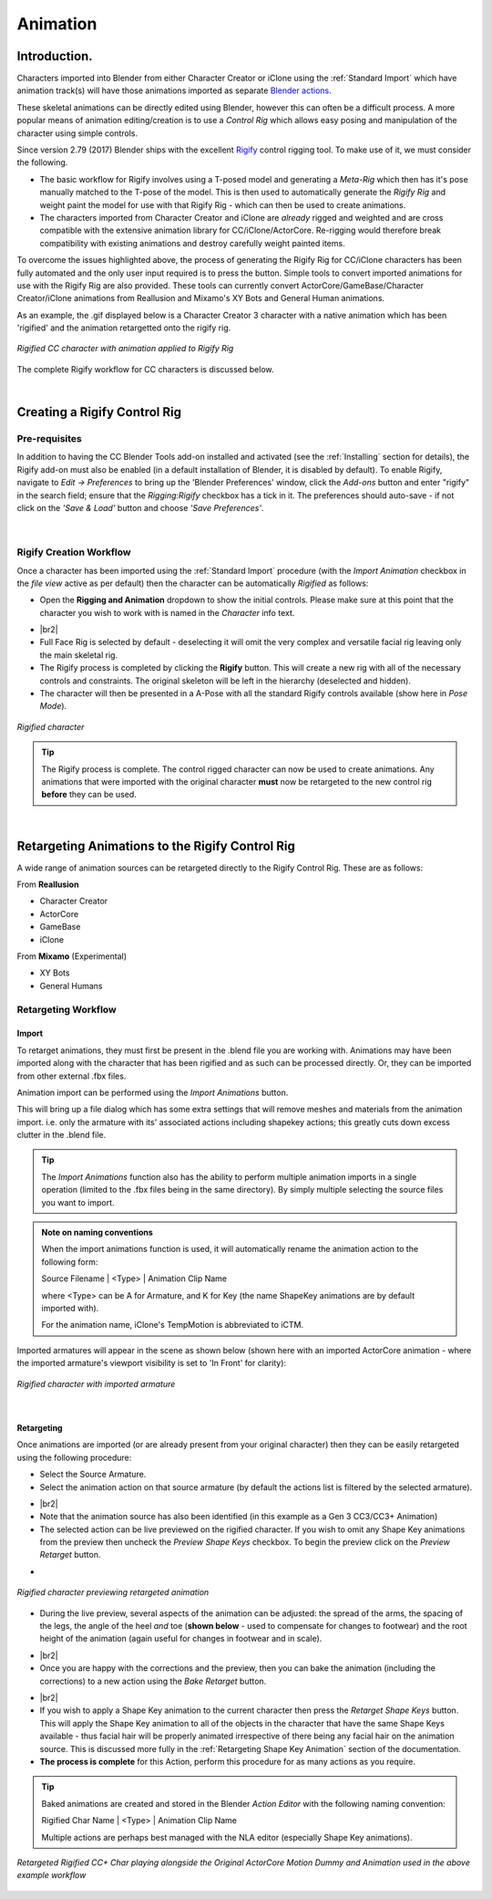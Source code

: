 .. _Blender actions: https://docs.blender.org/manual/en/latest/animation/actions.html

.. _Rigify: https://docs.blender.org/manual/en/2.81/addons/rigging/rigify.html

.. |br2| raw:: html

   <br /><br />

.. |br| raw:: html

   <br />

~~~~~~~~~~~
 Animation
~~~~~~~~~~~

Introduction.
=============

Characters imported into Blender from either Character Creator or iClone using the :ref:`Standard Import` which have animation track(s) will have those animations imported as separate `Blender actions`_.

These skeletal animations can be directly edited using Blender, however this can often be a difficult process.  A more popular means of animation editing/creation is to use a *Control Rig* which allows easy posing and manipulation of the character using simple controls.

Since version 2.79 (2017) Blender ships with the excellent `Rigify`_ control rigging tool.  To make use of it, we must consider the following.

- The basic workflow for Rigify involves using a T-posed model and generating a *Meta-Rig* which then has it's pose manually matched to the T-pose of the model.  This is then used to automatically generate the *Rigify Rig* and weight paint the model for use with that Rigify Rig - which can then be used to create animations.

- The characters imported from Character Creator and iClone are *already* rigged and weighted and are cross compatible with the extensive animation library for CC/iClone/ActorCore.  Re-rigging would therefore break compatibility with existing animations and destroy carefully weight painted items.

To overcome the issues highlighted above, the process of generating the Rigify Rig for CC/iClone characters has been fully automated and the only user input required is to press the button.  Simple tools to convert imported animations for use with the Rigify Rig are also provided.  These tools can currently convert ActorCore/GameBase/Character Creator/iClone animations from Reallusion and Mixamo's XY Bots and General Human animations.

As an example, the .gif displayed below is a Character Creator 3 character with a native animation which has been 'rigified' and the animation retargetted onto the rigify rig.

.. figure:: images/dance_rigify.gif
    :align: center

    *Rigified CC character with animation applied to Rigify Rig*

The complete Rigify workflow for CC characters is discussed below.

|

Creating a Rigify Control Rig
=============================

Pre-requisites
--------------

.. |save_load|
    image:: images/save_load.png

In addition to having the CC Blender Tools add-on installed and activated (see the :ref:`Installing` section for details), the Rigify add-on must also be enabled (in a default installation of Blender, it is disabled by default). To enable Rigify, navigate to *Edit -> Preferences* to bring up the 'Blender Preferences' window, click the *Add-ons* button and enter "rigify" in the search field; ensure that the *Rigging:Rigify* checkbox has a tick in it.  The preferences should auto-save - if not click on the *'Save & Load'* button |save_load| and choose *'Save Preferences'*.

.. figure:: images/rigify_active.png
    :width: 450
    :align: center

|

Rigify Creation Workflow
------------------------

Once a character has been imported using the :ref:`Standard Import` procedure (with the *Import Animation* checkbox in the *file view* active as per default) then the character can be automatically *Rigified* as follows:

- Open the **Rigging and Animation** dropdown to show the initial controls.  Please make sure at this point that the character you wish to work with is named in the *Character* info text.

.. |init_rigify|
     image:: images/initial_rigify.png

- |init_rigify| |br2|

- Full Face Rig is selected by default - deselecting it will omit the very complex and versatile facial rig leaving only the main skeletal rig.

- The Rigify process is completed by clicking the **Rigify** button.  This will create a new rig with all of the necessary controls and constraints.  The original skeleton will be left in the hierarchy (deselected and hidden).

- The character will then be presented in a A-Pose with all the standard Rigify controls available (show here in *Pose Mode*).

.. figure:: images/char_rigify.png
    :align: center
    :width: 450

    *Rigified character*

.. Tip:: 
    The Rigify process is complete.  The control rigged character can now be used to create animations.  Any animations that were imported with the original character **must** now be retargeted to the new control rig **before** they can be used.

|

Retargeting Animations to the Rigify Control Rig
=================================================

A wide range of animation sources can be retargeted directly to the Rigify Control Rig.  These are as follows:

From **Reallusion**

- Character Creator

- ActorCore

- GameBase

- iClone

From **Mixamo** (Experimental)

- XY Bots

- General Humans


Retargeting Workflow
---------------------

Import
______

To retarget animations, they must first be present in the .blend file you are working with.  Animations may have been imported along with the character that has been rigified and as such can be processed directly. Or, they can be imported from other external .fbx files.

Animation import can be performed using the *Import Animations* button.

.. image:: images/retarget_import.png

This will bring up a file dialog which has some extra settings that will remove meshes and materials from the animation import. i.e. only the armature with its' associated actions including shapekey actions; this greatly cuts down excess clutter in the .blend file.

.. image:: images/anim_import_options.png

.. Tip::
    The *Import Animations* function also has the ability to perform multiple animation imports in a single operation (limited to the .fbx files being in the same directory). By simply multiple selecting the source files you want to import.

.. Admonition:: Note on naming conventions

    When the import animations function is used, it will automatically rename the animation action to the following form:

    Source Filename \| <Type> \| Animation Clip Name

    where <Type> can be A for Armature, and K for Key (the name ShapeKey animations are by default imported with).

    For the animation name, iClone's TempMotion is abbreviated to iCTM.

Imported armatures will appear in the scene as shown below (shown here with an imported ActorCore animation - where the imported armature's viewport visibility is set to 'In Front' for clarity):

.. figure:: images/char_rigify_anim_import.png
    :align: center
    :width: 450

    *Rigified character with imported armature*

|

Retargeting
___________

Once animations are imported (or are already present from your original character) then they can be easily retargeted using the following procedure:

- Select the Source Armature.

- Select the animation action on that source armature (by default the actions list is filtered by the selected armature).

.. |anim_source|
    image:: images/anim_source.png

- |anim_source| |br2|

- Note that the animation source has also been identified (in this example as a Gen 3 CC3/CC3+ Animation)

- The selected action can be live previewed on the rigified character.  If you wish to omit any Shape Key animations from the preview then uncheck the *Preview Shape Keys* checkbox. To begin the preview click on the *Preview Retarget* button.

.. |preview_controls|
    image:: images/preview_controls.png

- |preview_controls|

.. figure:: images/char_rigify_preview.png
    :align: center
    :width: 450

    *Rigified character previewing retargeted animation*

- During the live preview, several aspects of the animation can be adjusted:  the spread of the arms, the spacing of the legs, the angle of the heel *and* toe (**shown below** - used to compensate for changes to footwear) and the root height of the animation (again useful for changes in footwear and in scale).

.. |limb_correction|
    image:: images/heel_correction.gif

- |limb_correction| |br2|

- Once you are happy with the corrections and the preview, then you can bake the animation (including the corrections) to a new action using the *Bake Retarget* button.

.. |bake_retarget|
    image:: images/bake_retarget.png

- |bake_retarget| |br2|



- If you wish to apply a Shape Key animation to the current character then press the *Retarget Shape Keys* button.  This will apply the Shape Key animation to all of the objects in the character that have the same Shape Keys available - thus facial hair will be properly animated irrespective of there being any facial hair on the animation source.  This is discussed more fully in the :ref:`Retargeting Shape Key Animation` section of the documentation.

- **The process is complete** for this Action, perform this procedure for as many actions as you require.

.. Tip::
    Baked animations are created and stored in the Blender *Action Editor* with the following naming convention:

    Rigified Char Name \| <Type> \| Animation Clip Name

    Multiple actions are perhaps best managed with the NLA editor (especially Shape Key animations).


.. figure:: images/side_by_side_actorcore.gif
    :align: center

    *Retargeted Rigified CC+ Char playing alongside the Original ActorCore Motion Dummy and Animation used in the above example workflow*

